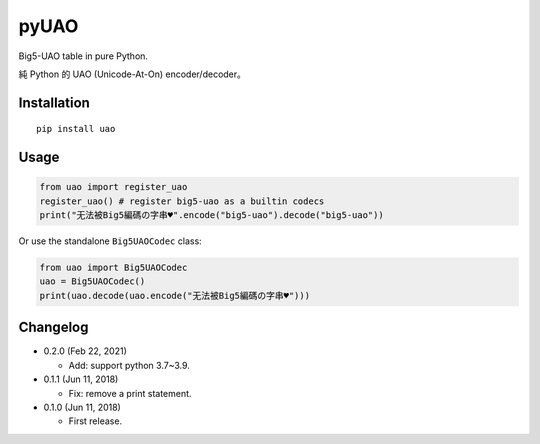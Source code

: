pyUAO
=====

.. image:: https://github.com/eight04/pyUAO/actions/workflows/test.yml/badge.svg
    :target: https://github.com/eight04/pyUAO/actions/workflows/test.yml
    
Big5-UAO table in pure Python.

純 Python 的 UAO (Unicode-At-On) encoder/decoder。

Installation
------------

::

  pip install uao

Usage
-----

.. code:: python

  from uao import register_uao
  register_uao() # register big5-uao as a builtin codecs
  print("无法被Big5編碼の字串♥".encode("big5-uao").decode("big5-uao"))
  
Or use the standalone ``Big5UAOCodec`` class:

.. code:: python

  from uao import Big5UAOCodec
  uao = Big5UAOCodec()
  print(uao.decode(uao.encode("无法被Big5編碼の字串♥")))
      
Changelog
---------

* 0.2.0 (Feb 22, 2021)

  - Add: support python 3.7~3.9.

* 0.1.1 (Jun 11, 2018)

  - Fix: remove a print statement.

* 0.1.0 (Jun 11, 2018)

  - First release.
